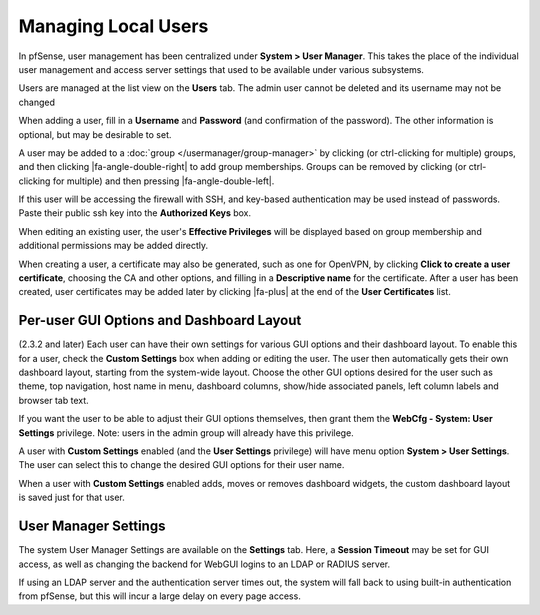 Managing Local Users
====================

In pfSense, user management has been centralized under **System > User
Manager**. This takes the place of the individual user management and
access server settings that used to be available under various
subsystems.

Users are managed at the list view on the **Users** tab. The admin user cannot
be deleted and its username may not be changed

When adding a user, fill in a **Username** and **Password** (and
confirmation of the password). The other information is optional, but
may be desirable to set.

A user may be added to a :doc:`group </usermanager/group-manager>` by clicking
(or ctrl-clicking for multiple) groups, and then clicking
|fa-angle-double-right| to add group memberships. Groups can be removed by
clicking (or ctrl- clicking for multiple) and then pressing
|fa-angle-double-left|.

If this user will be accessing the firewall with SSH, and key-based
authentication may be used instead of passwords. Paste their public ssh key into
the **Authorized Keys** box.

When editing an existing user, the user's **Effective Privileges** will
be displayed based on group membership and additional permissions may be
added directly.

When creating a user, a certificate may also be generated, such as one
for OpenVPN, by clicking **Click to create a user certificate**,
choosing the CA and other options, and filling in a **Descriptive name**
for the certificate. After a user has been created, user certificates
may be added later by clicking |fa-plus| at the end of the **User
Certificates** list.

Per-user GUI Options and Dashboard Layout
-----------------------------------------

(2.3.2 and later) Each user can have their own settings for various GUI
options and their dashboard layout. To enable this for a user, check the
**Custom Settings** box when adding or editing the user. The user then
automatically gets their own dashboard layout, starting from the
system-wide layout. Choose the other GUI options desired for the user
such as theme, top navigation, host name in menu, dashboard columns,
show/hide associated panels, left column labels and browser tab text.

If you want the user to be able to adjust their GUI options themselves,
then grant them the **WebCfg - System: User Settings** privilege. Note:
users in the admin group will already have this privilege.

A user with **Custom Settings** enabled (and the **User Settings**
privilege) will have menu option **System > User Settings**. The user
can select this to change the desired GUI options for their user name.

When a user with **Custom Settings** enabled adds, moves or removes
dashboard widgets, the custom dashboard layout is saved just for that
user.

User Manager Settings
---------------------

The system User Manager Settings are available on the **Settings** tab.
Here, a **Session Timeout** may be set for GUI access, as well as
changing the backend for WebGUI logins to an LDAP or RADIUS server.

If using an LDAP server and the authentication server times out, the
system will fall back to using built-in authentication from pfSense, but
this will incur a large delay on every page access.

